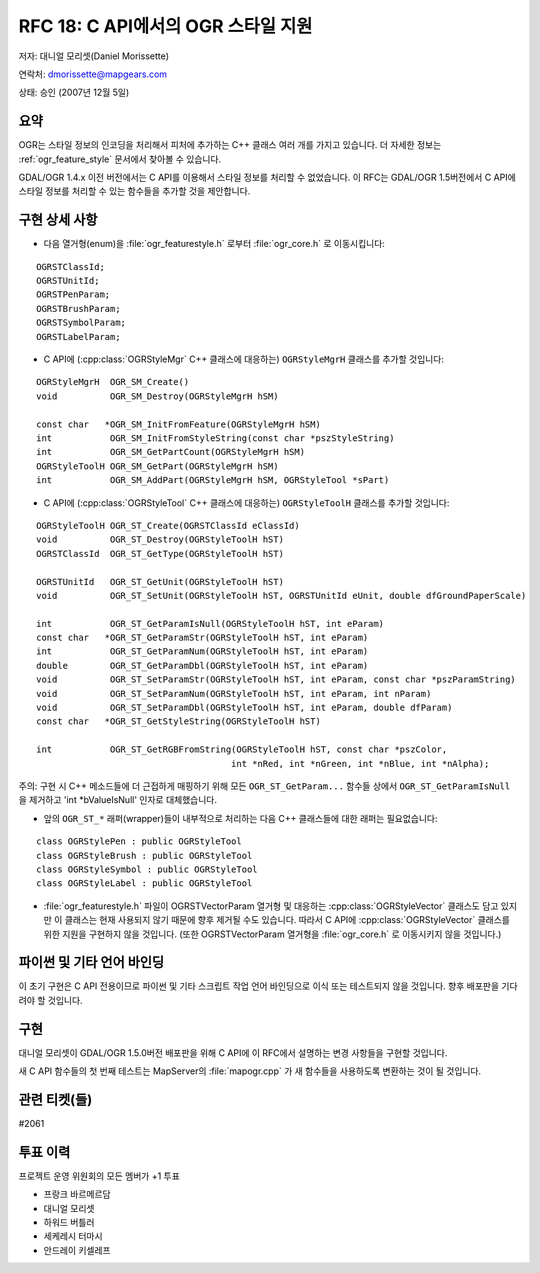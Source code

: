 .. _rfc-18:

================================================================================
RFC 18: C API에서의 OGR 스타일 지원
================================================================================

저자: 대니얼 모리셋(Daniel Morissette)

연락처: dmorissette@mapgears.com

상태: 승인 (2007년 12월 5일)

요약
----

OGR는 스타일 정보의 인코딩을 처리해서 피처에 추가하는 C++ 클래스 여러 개를 가지고 있습니다. 더 자세한 정보는 :ref:`ogr_feature_style` 문서에서 찾아볼 수 있습니다.

GDAL/OGR 1.4.x 이전 버전에서는 C API를 이용해서 스타일 정보를 처리할 수 없었습니다. 이 RFC는 GDAL/OGR 1.5버전에서 C API에 스타일 정보를 처리할 수 있는 함수들을 추가할 것을 제안합니다.

구현 상세 사항
--------------

-  다음 열거형(enum)을 :file:`ogr_featurestyle.h` 로부터 :file:`ogr_core.h` 로 이동시킵니다:

::

       OGRSTClassId;
       OGRSTUnitId;
       OGRSTPenParam;
       OGRSTBrushParam;
       OGRSTSymbolParam;
       OGRSTLabelParam;

-  C API에 (:cpp:class:`OGRStyleMgr` C++ 클래스에 대응하는) ``OGRStyleMgrH`` 클래스를 추가할 것입니다:

::

       OGRStyleMgrH  OGR_SM_Create()
       void          OGR_SM_Destroy(OGRStyleMgrH hSM)

       const char   *OGR_SM_InitFromFeature(OGRStyleMgrH hSM)
       int           OGR_SM_InitFromStyleString(const char *pszStyleString)
       int           OGR_SM_GetPartCount(OGRStyleMgrH hSM)
       OGRStyleToolH OGR_SM_GetPart(OGRStyleMgrH hSM)
       int           OGR_SM_AddPart(OGRStyleMgrH hSM, OGRStyleTool *sPart)

-  C API에 (:cpp:class:`OGRStyleTool` C++ 클래스에 대응하는) ``OGRStyleToolH`` 클래스를 추가할 것입니다:

::

        OGRStyleToolH OGR_ST_Create(OGRSTClassId eClassId)
        void          OGR_ST_Destroy(OGRStyleToolH hST)
        OGRSTClassId  OGR_ST_GetType(OGRStyleToolH hST)

        OGRSTUnitId   OGR_ST_GetUnit(OGRStyleToolH hST)
        void          OGR_ST_SetUnit(OGRStyleToolH hST, OGRSTUnitId eUnit, double dfGroundPaperScale)

        int           OGR_ST_GetParamIsNull(OGRStyleToolH hST, int eParam)
        const char   *OGR_ST_GetParamStr(OGRStyleToolH hST, int eParam)
        int           OGR_ST_GetParamNum(OGRStyleToolH hST, int eParam)
        double        OGR_ST_GetParamDbl(OGRStyleToolH hST, int eParam)
        void          OGR_ST_SetParamStr(OGRStyleToolH hST, int eParam, const char *pszParamString)
        void          OGR_ST_SetParamNum(OGRStyleToolH hST, int eParam, int nParam)
        void          OGR_ST_SetParamDbl(OGRStyleToolH hST, int eParam, double dfParam)
        const char   *OGR_ST_GetStyleString(OGRStyleToolH hST)

        int           OGR_ST_GetRGBFromString(OGRStyleToolH hST, const char *pszColor, 
                                             int *nRed, int *nGreen, int *nBlue, int *nAlpha);

주의: 구현 시 C++ 메소드들에 더 근접하게 매핑하기 위해 모든 ``OGR_ST_GetParam...`` 함수들 상에서 ``OGR_ST_GetParamIsNull`` 을 제거하고 'int \*bValueIsNull' 인자로 대체했습니다.

-  앞의 ``OGR_ST_*`` 래퍼(wrapper)들이 내부적으로 처리하는 다음 C++ 클래스들에 대한 래퍼는 필요없습니다:

::

       class OGRStylePen : public OGRStyleTool
       class OGRStyleBrush : public OGRStyleTool
       class OGRStyleSymbol : public OGRStyleTool
       class OGRStyleLabel : public OGRStyleTool

-  :file:`ogr_featurestyle.h` 파일이 OGRSTVectorParam 열거형 및 대응하는 :cpp:class:`OGRStyleVector` 클래스도 담고 있지만 이 클래스는 현재 사용되지 않기 때문에 향후 제거될 수도 있습니다. 따라서 C API에 :cpp:class:`OGRStyleVector` 클래스를 위한 지원을 구현하지 않을 것입니다. (또한 OGRSTVectorParam 열거형을 :file:`ogr_core.h` 로 이동시키지 않을 것입니다.)

파이썬 및 기타 언어 바인딩
--------------------------

이 초기 구현은 C API 전용이므로 파이썬 및 기타 스크립트 작업 언어 바인딩으로 이식 또는 테스트되지 않을 것입니다. 향후 배포판을 기다려야 할 것입니다.

구현
----

대니얼 모리셋이 GDAL/OGR 1.5.0버전 배포판을 위해 C API에 이 RFC에서 설명하는 변경 사항들을 구현할 것입니다.

새 C API 함수들의 첫 번째 테스트는 MapServer의 :file:`mapogr.cpp` 가 새 함수들을 사용하도록 변환하는 것이 될 것입니다.

관련 티켓(들)
-------------

#2061

투표 이력
---------

프로젝트 운영 위원회의 모든 멤버가 +1 투표

-  프랑크 바르메르담
-  대니얼 모리셋
-  하워드 버틀러
-  세케레시 터마시
-  안드레이 키셀레프

